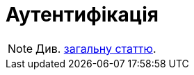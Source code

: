 = Аутентифікація

[NOTE]
Див.  xref:common-web-app:keyAspects/authentication/authentication.adoc[загальну статтю].
